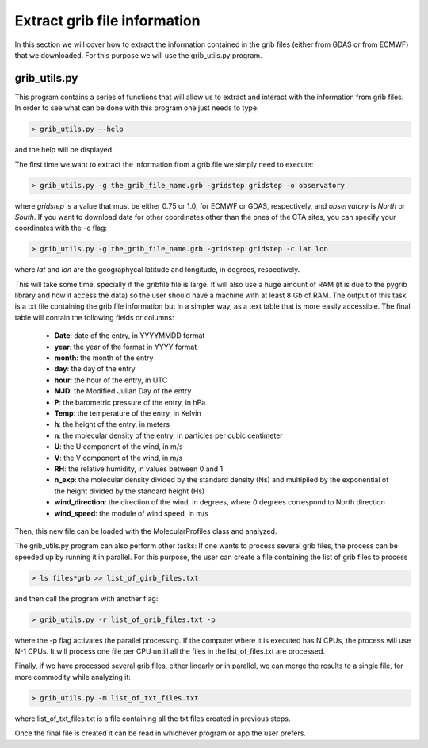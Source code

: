 .. _extract grib file information:

Extract grib file information
=============================

In this section we will cover how to extract the information contained in the grib files (either from GDAS or from ECMWF) that we downloaded.
For this purpose we will use the grib_utils.py program.

grib_utils.py
-------------

This program contains a series of functions that will allow us to extract and interact with the information from grib files. 
In order to see what can be done with this program one just needs to type:

.. code-block:: bash

    > grib_utils.py --help

and the help will be displayed.

The first time we want to extract the information from a grib file we simply need to execute:

.. code-block:: bash

    > grib_utils.py -g the_grib_file_name.grb -gridstep gridstep -o observatory

where *gridstep* is a value that must be either 0.75 or 1.0, for ECMWF or GDAS, respectively, and *observatory* is *North* or *South*.
If you want to download data for other coordinates other than the ones of the CTA sites, you can specify your coordinates with the -c flag:

.. code-block:: bash

    > grib_utils.py -g the_grib_file_name.grb -gridstep gridstep -c lat lon

where *lat* and *lon* are the geographycal latitude and longitude, in degrees, respectively.


This will take some time, specially if the gribfile file is large. It will also use a huge amount of RAM (it is due to the pygrib library and how it access the data) so the user should have a machine with at least 8 Gb of RAM. The output of this task is a txt file containing the grib file information but in a simpler way, as a text table that is more easily accessible. The final table will contain the following fields or columns:


 -	**Date**: date of the entry, in YYYYMMDD format
 - 	**year**: the year of the format in YYYY format
 -	**month**: the month of the entry
 -	**day**: the day of the entry
 -	**hour**: the hour of the entry, in UTC
 -	**MJD**: the Modified Julian Day of the entry
 -	**P**: the barometric pressure of the entry, in hPa
 -	**Temp**: the temperature of the entry, in Kelvin
 -	**h**: the height of the entry, in meters
 -	**n**: the molecular density of the entry, in particles per cubic centimeter
 -	**U**: the U component of the wind, in m/s
 -	**V**: the V component of the wind, in m/s
 -	**RH**: the relative humidity, in values between 0 and 1
 -	**n_exp**: the molecular density divided by the standard density (Ns) and multiplied by the exponential of the height divided by the standard height (Hs)
 -	**wind_direction**: the direction of the wind, in degrees, where 0 degrees correspond to North direction
 -	**wind_speed**: the module of wind speed, in m/s

Then, this new file can be loaded with the MolecularProfiles class and analyzed.

The grib_utils.py program can also perform other tasks:
If one wants to process several grib files, the process can be speeded up by running it in parallel.
For this purpose, the user can create a file containing the list of grib files to process

.. code-block:: bash

    > ls files*grb >> list_of_girb_files.txt

and then call the program with another flag:

.. code-block:: bash

    > grib_utils.py -r list_of_grib_files.txt -p

where the -p flag activates the parallel processing. If the computer where it is executed has N CPUs, the process will use N-1 CPUs. It will process one file per CPU untill all the files in the list_of_files.txt are processed.

Finally, if we have processed several grib files, either linearly or in parallel, we can merge the results to a single file, for more commodity while analyzing it:

.. code-block:: bash

    > grib_utils.py -m list_of_txt_files.txt

where list_of_txt_files.txt is a file containing all the txt files created in previous steps.

Once the final file is created it can be read in whichever program or app the user prefers. 
